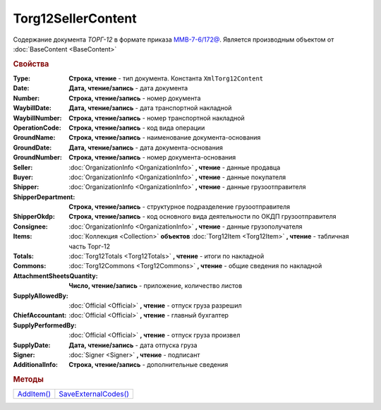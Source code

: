 Torg12SellerContent
===================

Содержание документа *ТОРГ-12* в формате приказа `ММВ-7-6/172@ <https://normativ.kontur.ru/document?moduleId=1&documentId=261859>`_.
Является производным объектом от :doc:`BaseContent <BaseContent>`


.. rubric:: Свойства

:Type:
  **Строка, чтение** - тип документа. Константа ``XmlTorg12Content``

:Date:
  **Дата, чтение/запись** - дата документа

:Number:
  **Строка, чтение/запись** - номер документа

:WaybillDate:
  **Дата, чтение/запись** - дата транспортной накладной

:WaybillNumber:
  **Строка, чтение/запись** - номер транспортной накладной

:OperationCode:
  **Строка, чтение/запись** - код вида операции

:GroundName:
  **Строка, чтение/запись** - наименование документа-основания

:GroundDate:
  **Дата, чтение/запись** - дата документа-основания

:GroundNumber:
  **Строка, чтение/запись** - номер документа-основания

:Seller:
  :doc:`OrganizationInfo <OrganizationInfo>` **, чтение** - данные продавца

:Buyer:
  :doc:`OrganizationInfo <OrganizationInfo>` **, чтение** - данные покупателя

:Shipper:
  :doc:`OrganizationInfo <OrganizationInfo>` **, чтение** - данные грузоотправителя

:ShipperDepartment:
  **Строка, чтение/запись** - структурное подразделение грузоотправителя

:ShipperOkdp:
  **Строка, чтение/запись** - код основного вида деятельности по ОКДП грузоотправителя

:Consignee:
  :doc:`OrganizationInfo <OrganizationInfo>` **, чтение** - данные грузополучателя

:Items:
  :doc:`Коллекция <Collection>` **объектов** :doc:`Torg12Item <Torg12Item>` **, чтение** - табличная часть Торг-12

:Totals:
  :doc:`Torg12Totals <Torg12Totals>` **, чтение** - итоги по накладной

:Commons:
  :doc:`Torg12Commons <Torg12Commons>` **, чтение** - общие сведения по накладной

:AttachmentSheetsQuantity:
  **Число, чтение/запись** - приложение, количество листов

:SupplyAllowedBy:
  :doc:`Official <Official>` **, чтение** - отпуск груза разрешил

:ChiefAccountant:
  :doc:`Official <Official>` **, чтение** - главный бухгалтер

:SupplyPerformedBy:
  :doc:`Official <Official>` **, чтение** - отпуск груза произвел

:SupplyDate:
  **Дата, чтение/запись** - дата отпуска груза

:Signer:
  :doc:`Signer <Signer>` **, чтение** - подписант

:AdditionalInfo:
  **Строка, чтение/запись** - дополнительные сведения


.. rubric:: Методы

+--------------------------------+------------------------------------------+
| |Torg12SellerContent-AddItem|_ | |Torg12SellerContent-SaveExternalCodes|_ |
+--------------------------------+------------------------------------------+

.. |Torg12SellerContent-AddItem| replace:: AddItem()
.. |Torg12SellerContent-SaveExternalCodes| replace:: SaveExternalCodes()



.. _Torg12SellerContent-AddItem:
.. method:: Torg12SellerContent.AddItem()

  Добавляет :doc:`новый элемент <Torg12Item>` в коллекцию *Items* и возвращает его



.. _Torg12SellerContent-SaveExternalCodes:
.. method:: Torg12SellerContent.SaveExternalCodes()

  Сохраняет на сервере Диадока список внешних идентификаторов товаров накладной

  .. deprecated:: 5.5.0
    Используйте :meth:`Organization.SetData`
